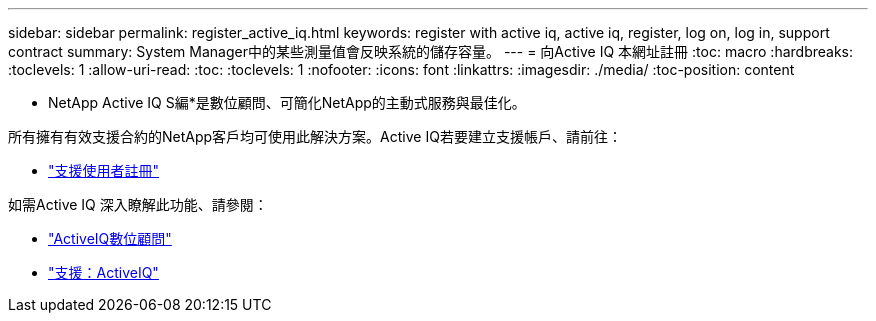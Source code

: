 ---
sidebar: sidebar 
permalink: register_active_iq.html 
keywords: register with active iq, active iq, register, log on, log in, support contract 
summary: System Manager中的某些測量值會反映系統的儲存容量。 
---
= 向Active IQ 本網址註冊
:toc: macro
:hardbreaks:
:toclevels: 1
:allow-uri-read: 
:toc: 
:toclevels: 1
:nofooter: 
:icons: font
:linkattrs: 
:imagesdir: ./media/
:toc-position: content


[role="lead"]
* NetApp Active IQ S編*是數位顧問、可簡化NetApp的主動式服務與最佳化。

所有擁有有效支援合約的NetApp客戶均可使用此解決方案。Active IQ若要建立支援帳戶、請前往：

* link:https://mysupport.netapp.com/eservice/public/now.do["支援使用者註冊"^]


如需Active IQ 深入瞭解此功能、請參閱：

* link:https://www.netapp.com/services/support/active-iq/["ActiveIQ數位顧問"^]
* link:https://mysupport.netapp.com/site/info/aboutAIQ["支援：ActiveIQ"^]

